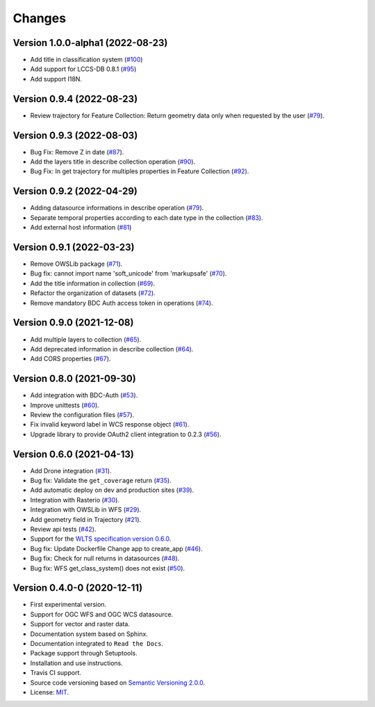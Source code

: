 ..
    This file is part of Web Land Trajectory Service.
    Copyright (C) 2020-21 INPE.

    Web Land Trajectory Service is free software; you can redistribute it and/or modify it
    under the terms of the MIT License; see LICENSE file for more details.


=======
Changes
=======


Version 1.0.0-alpha1 (2022-08-23)
---------------------------------

- Add title in classification system (`#100 <https://github.com/brazil-data-cube/wlts/issues/100>`_)

- Add support for LCCS-DB 0.8.1 (`#95 <https://github.com/brazil-data-cube/wlts/issues/95>`_)

- Add support I18N.


Version 0.9.4 (2022-08-23)
--------------------------

- Review trajectory for Feature Collection: Return geometry data only when requested by the user (`#79 <https://github.com/brazil-data-cube/wlts/issues/98>`_).


Version 0.9.3 (2022-08-03)
--------------------------

- Bug Fix: Remove Z in date (`#87 <https://github.com/brazil-data-cube/wlts/issues/87>`_).

- Add the layers title in describe collection operation (`#90 <https://github.com/brazil-data-cube/wlts/issues/90>`_).

- Bug Fix: In get trajectory for multiples properties in Feature Collection (`#92 <https://github.com/brazil-data-cube/wlts/issues/92>`_).


Version 0.9.2 (2022-04-29)
--------------------------

- Adding datasource informations in describe operation (`#79 <https://github.com/brazil-data-cube/wlts/issues/79>`_).
- Separate temporal properties according to each date type in the collection (`#83 <https://github.com/brazil-data-cube/wlts/issues/83>`_).
- Add external host information (`#81 <https://github.com/brazil-data-cube/wlts/issues/81>`_)


Version 0.9.1 (2022-03-23)
--------------------------

- Remove OWSLib package (`#71 <https://github.com/brazil-data-cube/wlts/issues/71>`_).
- Bug fix: cannot import name 'soft_unicode' from 'markupsafe' (`#70 <https://github.com/brazil-data-cube/wlts/issues/70>`_).
- Add the title information in collection (`#69 <https://github.com/brazil-data-cube/wlts/issues/69>`_).
- Refactor the organization of datasets (`#72 <https://github.com/brazil-data-cube/wlts/issues/72>`_).
- Remove mandatory BDC Auth access token in operations (`#74 <https://github.com/brazil-data-cube/wlts/issues/74>`_).

Version 0.9.0 (2021-12-08)
--------------------------

- Add multiple layers to collection (`#65 <https://github.com/brazil-data-cube/wlts/issues/65>`_).
- Add deprecated information in describe collection (`#64 <https://github.com/brazil-data-cube/wlts/issues/64>`_).
- Add CORS properties (`#67 <https://github.com/brazil-data-cube/wlts/issues/67>`_).


Version 0.8.0 (2021-09-30)
--------------------------

- Add integration with BDC-Auth (`#53 <https://github.com/brazil-data-cube/wlts/issues/53>`_).
- Improve unittests (`#60 <https://github.com/brazil-data-cube/wlts/issues/60>`_).
- Review the configuration files (`#57 <https://github.com/brazil-data-cube/wlts/issues/57>`_).
- Fix invalid keyword label in WCS response object (`#61 <https://github.com/brazil-data-cube/wlts/issues/61>`_).
- Upgrade library to provide OAuth2 client integration to 0.2.3 (`#56 <https://github.com/brazil-data-cube/wlts/issues/56>`_).


Version 0.6.0 (2021-04-13)
--------------------------

- Add Drone integration (`#31 <https://github.com/brazil-data-cube/wlts/issues/31>`_).

- Bug fix: Validate the ``get_coverage`` return (`#35 <https://github.com/brazil-data-cube/wlts/issues/35>`_).

- Add automatic deploy on dev and production sites (`#39 <https://github.com/brazil-data-cube/wlts/issues/39>`_).

- Integration with Rasterio (`#30 <https://github.com/brazil-data-cube/wlts/issues/30>`_).

- Integration with OWSLib in WFS (`#29 <https://github.com/brazil-data-cube/wlts/issues/29>`_).

- Add geometry field in Trajectory (`#21 <https://github.com/brazil-data-cube/wlts/issues/21>`_).

- Review api tests (`#42 <https://github.com/brazil-data-cube/wlts/issues/42>`_).

- Support for the `WLTS specification version 0.6.0 <https://github.com/brazil-data-cube/wlts-spec>`_.

- Bug fix: Update Dockerfile Change app to create_app (`#46 <https://github.com/brazil-data-cube/wlts/issues/46>`_).

- Bug fix: Check for null returns in datasources (`#48 <https://github.com/brazil-data-cube/wlts/issues/48>`_).

- Bug fix: WFS get_class_system() does not exist (`#50 <https://github.com/brazil-data-cube/wlts/issues/50>`_).

Version 0.4.0-0 (2020-12-11)
----------------------------

- First experimental version.

- Support for OGC WFS and OGC WCS datasource.

- Support for vector and raster data.

- Documentation system based on Sphinx.

- Documentation integrated to ``Read the Docs``.

- Package support through Setuptools.

- Installation and use instructions.

- Travis CI support.

- Source code versioning based on `Semantic Versioning 2.0.0 <https://semver.org/>`_.

- License: `MIT <https://raw.githubusercontent.com/brazil-data-cube/bdc-db/b-0.2/LICENSE>`_.

